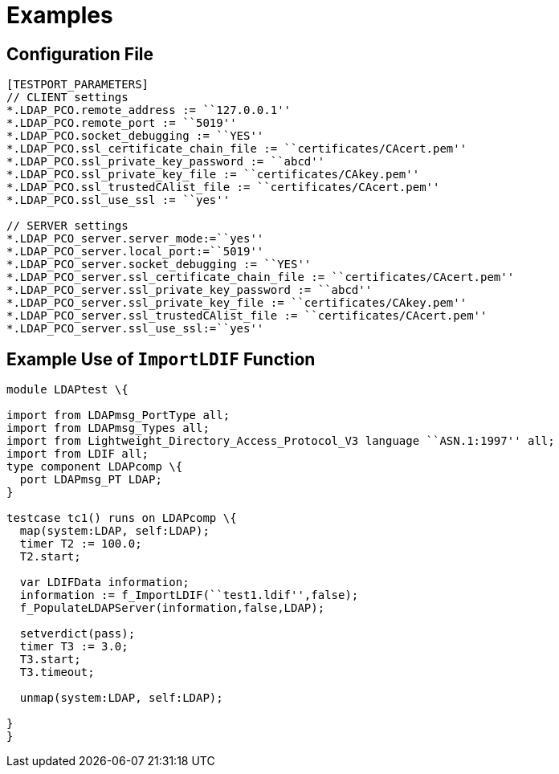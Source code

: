 = Examples

== Configuration File

[source]
----
[TESTPORT_PARAMETERS]
// CLIENT settings
*.LDAP_PCO.remote_address := ``127.0.0.1''
*.LDAP_PCO.remote_port := ``5019''
*.LDAP_PCO.socket_debugging := ``YES''
*.LDAP_PCO.ssl_certificate_chain_file := ``certificates/CAcert.pem''
*.LDAP_PCO.ssl_private_key_password := ``abcd''
*.LDAP_PCO.ssl_private_key_file := ``certificates/CAkey.pem''
*.LDAP_PCO.ssl_trustedCAlist_file := ``certificates/CAcert.pem''
*.LDAP_PCO.ssl_use_ssl := ``yes''

// SERVER settings
*.LDAP_PCO_server.server_mode:=``yes''
*.LDAP_PCO_server.local_port:=``5019''
*.LDAP_PCO_server.socket_debugging := ``YES''
*.LDAP_PCO_server.ssl_certificate_chain_file := ``certificates/CAcert.pem''
*.LDAP_PCO_server.ssl_private_key_password := ``abcd''
*.LDAP_PCO_server.ssl_private_key_file := ``certificates/CAkey.pem''
*.LDAP_PCO_server.ssl_trustedCAlist_file := ``certificates/CAcert.pem''
*.LDAP_PCO_server.ssl_use_ssl:=``yes''
----

== Example Use of `ImportLDIF` Function

[source]
----
module LDAPtest \{

import from LDAPmsg_PortType all;
import from LDAPmsg_Types all;
import from Lightweight_Directory_Access_Protocol_V3 language ``ASN.1:1997'' all;
import from LDIF all;
type component LDAPcomp \{
  port LDAPmsg_PT LDAP;
}

testcase tc1() runs on LDAPcomp \{
  map(system:LDAP, self:LDAP);
  timer T2 := 100.0;
  T2.start;

  var LDIFData information;
  information := f_ImportLDIF(``test1.ldif'',false);
  f_PopulateLDAPServer(information,false,LDAP);

  setverdict(pass);
  timer T3 := 3.0;
  T3.start;
  T3.timeout;

  unmap(system:LDAP, self:LDAP);

}
}
----
